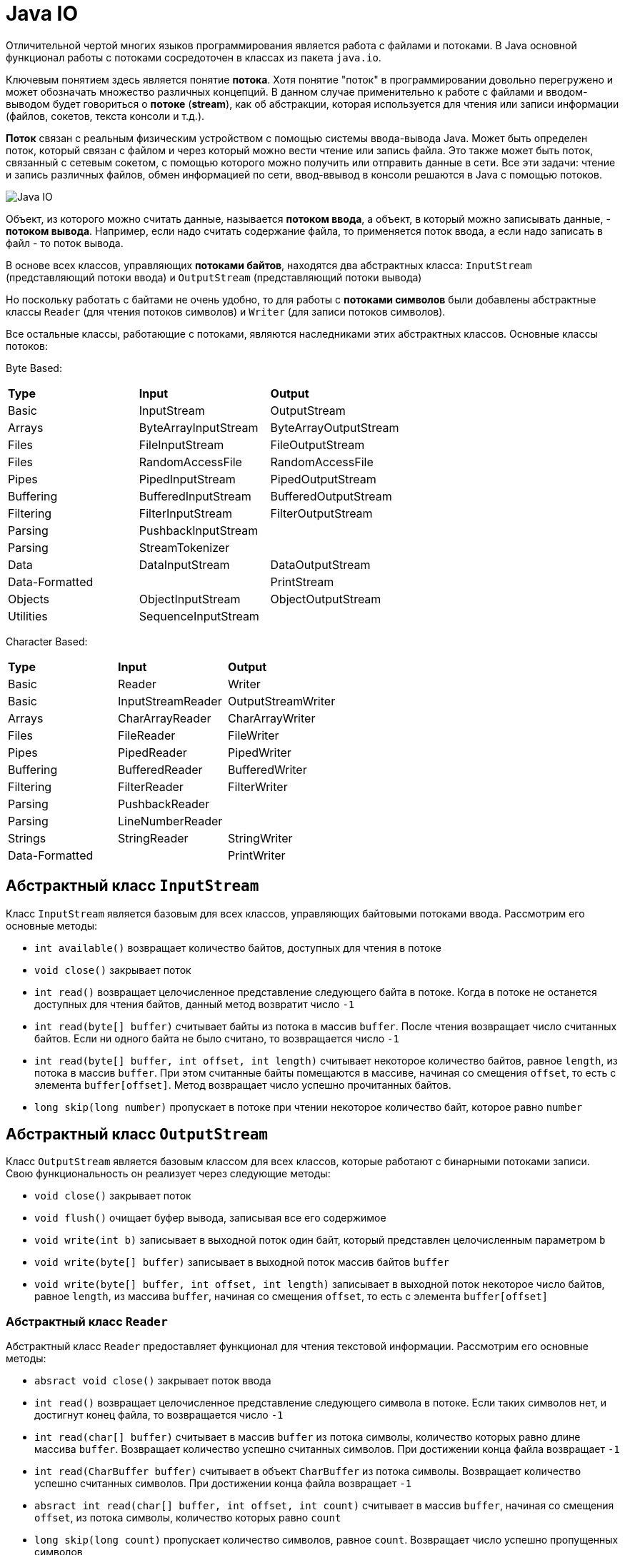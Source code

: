 = Java IO
:imagesdir: ../../../assets/img/java/core/io/

Отличительной чертой многих языков программирования является работа с файлами и потоками. В Java основной функционал работы с потоками сосредоточен в классах из пакета `java.io`.

Ключевым понятием здесь является понятие *потока*. Хотя понятие "поток" в программировании довольно перегружено и может обозначать множество различных концепций. В данном случае применительно к работе с файлами и вводом-выводом будет говориться о *потоке* (*stream*), как об абстракции, которая используется для чтения или записи информации (файлов, сокетов, текста консоли и т.д.).

*Поток* связан с реальным физическим устройством с помощью системы ввода-вывода Java. Может быть определен поток, который связан с файлом и через который можно вести чтение или запись файла. Это также может быть поток, связанный с сетевым сокетом, с помощью которого можно получить или отправить данные в сети. Все эти задачи: чтение и запись различных файлов, обмен информацией по сети, ввод-ввывод в консоли решаются в Java с помощью потоков.

image:java-io.png[Java IO]

Объект, из которого можно считать данные, называется *потоком ввода*, а объект, в который можно записывать данные, - *потоком вывода*. Например, если надо считать содержание файла, то применяется поток ввода, а если надо записать в файл - то поток вывода.

В основе всех классов, управляющих *потоками байтов*, находятся два абстрактных класса: `InputStream` (представляющий потоки ввода) и `OutputStream` (представляющий потоки вывода)

Но поскольку работать с байтами не очень удобно, то для работы с *потоками символов* были добавлены абстрактные классы `Reader` (для чтения потоков символов) и `Writer` (для записи потоков символов).

Все остальные классы, работающие с потоками, являются наследниками этих абстрактных классов. Основные классы потоков:

Byte Based:

|===
|*Type*|*Input*|*Output*
|Basic|InputStream|OutputStream
|Arrays|ByteArrayInputStream|ByteArrayOutputStream
|Files|FileInputStream|FileOutputStream
|Files|RandomAccessFile|RandomAccessFile
|Pipes|PipedInputStream|PipedOutputStream
|Buffering|BufferedInputStream|BufferedOutputStream
|Filtering|FilterInputStream|FilterOutputStream
|Parsing|PushbackInputStream|
|Parsing|StreamTokenizer|
|Data|DataInputStream|DataOutputStream
|Data-Formatted||PrintStream
|Objects|ObjectInputStream|ObjectOutputStream
|Utilities|SequenceInputStream|
|===

Character Based:

|===
|*Type*|*Input*|*Output*
|Basic|Reader|Writer
|Basic|InputStreamReader|OutputStreamWriter
|Arrays|CharArrayReader|CharArrayWriter
|Files|FileReader|FileWriter
|Pipes|PipedReader|PipedWriter
|Buffering|BufferedReader|BufferedWriter
|Filtering|FilterReader|FilterWriter
|Parsing|PushbackReader|
|Parsing|LineNumberReader|
|Strings|StringReader|StringWriter
|Data-Formatted||PrintWriter|
|===

== Абстрактный класс `InputStream`

Класс `InputStream` является базовым для всех классов, управляющих байтовыми потоками ввода. Рассмотрим его основные методы:

* `int available()` возвращает количество байтов, доступных для чтения в потоке
* `void close()` закрывает поток
* `int read()` возвращает целочисленное представление следующего байта в потоке. Когда в потоке не останется доступных для чтения байтов, данный метод возвратит число `-1`
* `int read(byte[] buffer)` считывает байты из потока в массив `buffer`. После чтения возвращает число считанных байтов. Если ни одного байта не было считано, то возвращается число `-1`
* `int read(byte[] buffer, int offset, int length)` считывает некоторое количество байтов, равное `length`, из потока в массив `buffer`. При этом считанные байты помещаются в массиве, начиная со смещения `offset`, то есть с элемента `buffer[offset]`. Метод возвращает число успешно прочитанных байтов.
* `long skip(long number)` пропускает в потоке при чтении некоторое количество байт, которое равно `number`

== Абстрактный класс `OutputStream`

Класс `OutputStream` является базовым классом для всех классов, которые работают с бинарными потоками записи. Свою функциональность он реализует через следующие методы:

* `void close()` закрывает поток
* `void flush()` очищает буфер вывода, записывая все его содержимое
* `void write(int b)` записывает в выходной поток один байт, который представлен целочисленным параметром `b`
* `void write(byte[] buffer)` записывает в выходной поток массив байтов `buffer`
* `void write(byte[] buffer, int offset, int length)` записывает в выходной поток некоторое число байтов, равное `length`, из массива `buffer`, начиная со смещения `offset`, то есть с элемента `buffer[offset]`

=== Абстрактный класс `Reader`

Абстрактный класс `Reader` предоставляет функционал для чтения текстовой информации. Рассмотрим его основные методы:

* `absract void close()` закрывает поток ввода
* `int read()` возвращает целочисленное представление следующего символа в потоке. Если таких символов нет, и достигнут конец файла, то возвращается число `-1`
* `int read(char[] buffer)` считывает в массив `buffer` из потока символы, количество которых равно длине массива `buffer`. Возвращает количество успешно считанных символов. При достижении конца файла возвращает `-1`
* `int read(CharBuffer buffer)` считывает в объект `CharBuffer` из потока символы. Возвращает количество успешно считанных символов. При достижении конца файла возвращает `-1`
* `absract int read(char[] buffer, int offset, int count)` считывает в массив `buffer`, начиная со смещения `offset`, из потока символы, количество которых равно `count`
* `long skip(long count)` пропускает количество символов, равное `count`. Возвращает число успешно пропущенных символов

== Абстрактный класс `Writer`

Класс `Writer` определяет функционал для всех символьных потоков вывода. Его основные методы:

* `Writer append(char c)` добавляет в конец выходного потока символ `c`. Возвращает объект `Writer`
* `Writer append(CharSequence chars)` добавляет в конец выходного потока набор символов `chars`. Возвращает объект `Writer`
* `abstract void close()` закрывает поток
* `abstract void flush()` очищает буферы потока
* `void write(int c)` записывает в поток один символ, который имеет целочисленное представление
* `void write(char[] buffer)` записывает в поток массив символов
* `absract void write(char[] buffer, int off, int len) ` записывает в поток только несколько символов из массива `buffer`. Причем количество символов равно `len`, а отбор символов из массива начинается с индекса `off`
* `void write(String str)` записывает в поток строку
* `void write(String str, int off, int len)` записывает в поток из строки некоторое количество символов, которое равно `len`, причем отбор символов из строки начинается с индекса `off`
